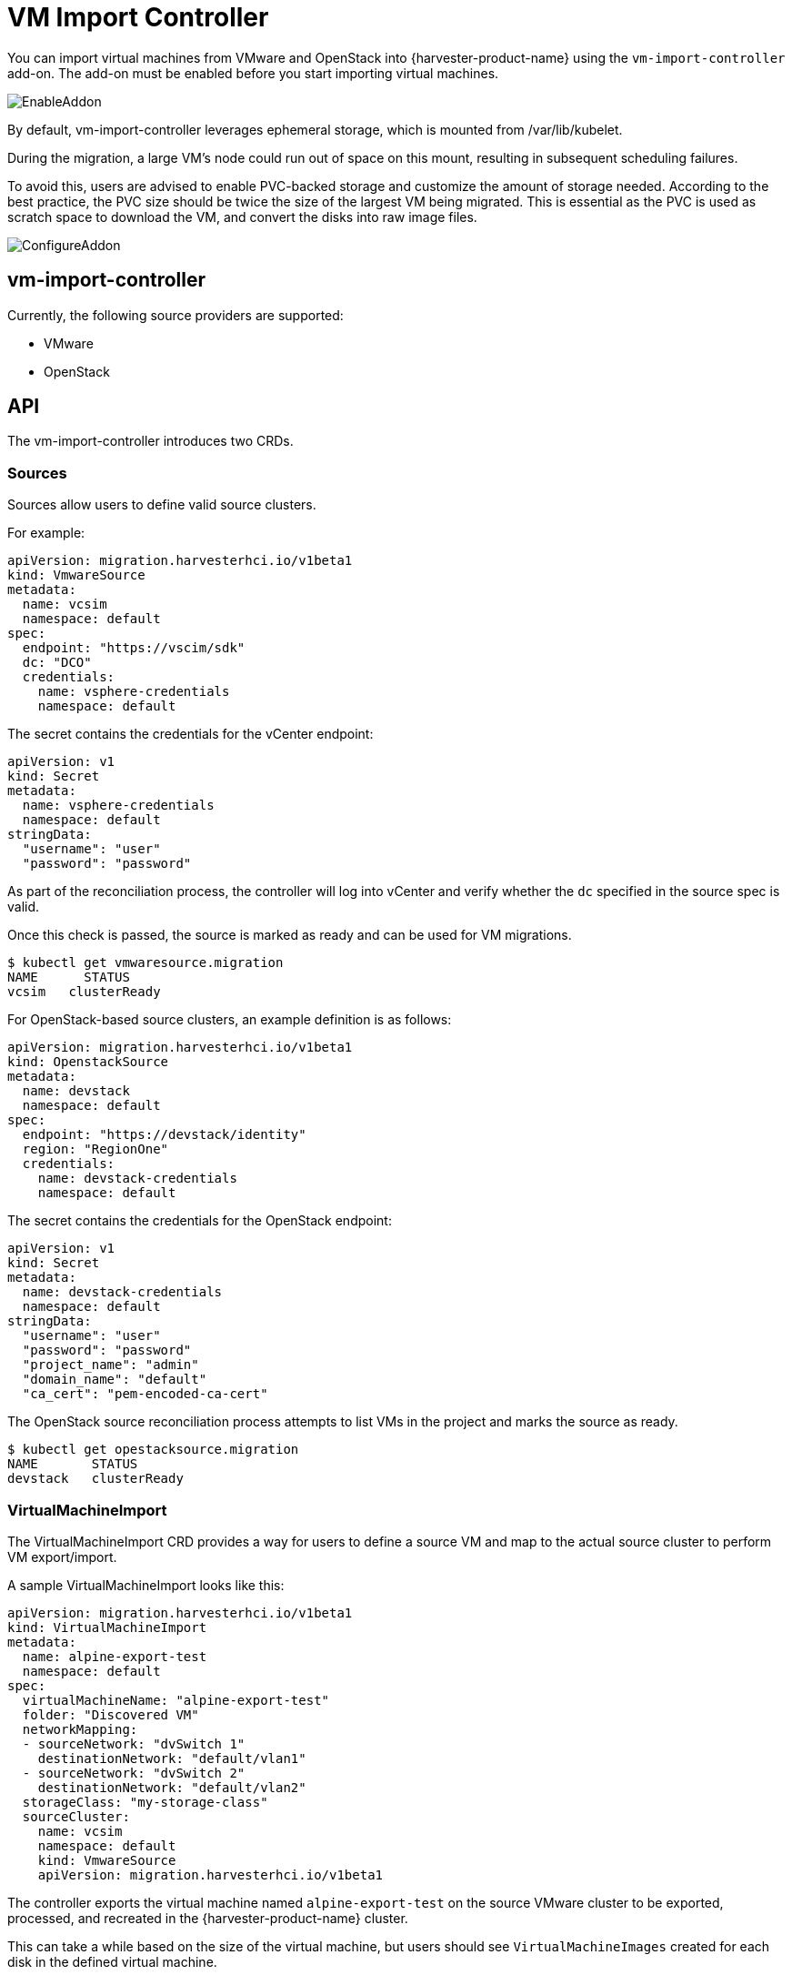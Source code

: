 = VM Import Controller

You can import virtual machines from VMware and OpenStack into {harvester-product-name} using the `vm-import-controller` add-on. The add-on must be enabled before you start importing virtual machines.

image::vm-import-controller/EnableAddon.png[]

By default, vm-import-controller leverages ephemeral storage, which is mounted from /var/lib/kubelet.

During the migration, a large VM's node could run out of space on this mount, resulting in subsequent scheduling failures.

To avoid this, users are advised to enable PVC-backed storage and customize the amount of storage needed. According to the best practice, the PVC size should be twice the size of the largest VM being migrated. This is essential as the PVC is used as scratch space to download the VM, and convert the disks into raw image files.

image::vm-import-controller/ConfigureAddon.png[]

== vm-import-controller

Currently, the following source providers are supported:

* VMware
* OpenStack

== API

The vm-import-controller introduces two CRDs.

=== Sources

Sources allow users to define valid source clusters.

For example:

[,yaml]
----
apiVersion: migration.harvesterhci.io/v1beta1
kind: VmwareSource
metadata:
  name: vcsim
  namespace: default
spec:
  endpoint: "https://vscim/sdk"
  dc: "DCO"
  credentials:
    name: vsphere-credentials
    namespace: default
----

The secret contains the credentials for the vCenter endpoint:

[,yaml]
----
apiVersion: v1
kind: Secret
metadata:
  name: vsphere-credentials
  namespace: default
stringData:
  "username": "user"
  "password": "password"
----

As part of the reconciliation process, the controller will log into vCenter and verify whether the `dc` specified in the source spec is valid.

Once this check is passed, the source is marked as ready and can be used for VM migrations.

[,shell]
----
$ kubectl get vmwaresource.migration
NAME      STATUS
vcsim   clusterReady
----

For OpenStack-based source clusters, an example definition is as follows:

[,yaml]
----
apiVersion: migration.harvesterhci.io/v1beta1
kind: OpenstackSource
metadata:
  name: devstack
  namespace: default
spec:
  endpoint: "https://devstack/identity"
  region: "RegionOne"
  credentials:
    name: devstack-credentials
    namespace: default
----

The secret contains the credentials for the OpenStack endpoint:

[,yaml]
----
apiVersion: v1
kind: Secret
metadata:
  name: devstack-credentials
  namespace: default
stringData:
  "username": "user"
  "password": "password"
  "project_name": "admin"
  "domain_name": "default"
  "ca_cert": "pem-encoded-ca-cert"
----

The OpenStack source reconciliation process attempts to list VMs in the project and marks the source as ready.

[,shell]
----
$ kubectl get opestacksource.migration
NAME       STATUS
devstack   clusterReady
----

=== VirtualMachineImport

The VirtualMachineImport CRD provides a way for users to define a source VM and map to the actual source cluster to perform VM export/import.

A sample VirtualMachineImport looks like this:

[,yaml]
----
apiVersion: migration.harvesterhci.io/v1beta1
kind: VirtualMachineImport
metadata:
  name: alpine-export-test
  namespace: default
spec:
  virtualMachineName: "alpine-export-test"
  folder: "Discovered VM"
  networkMapping:
  - sourceNetwork: "dvSwitch 1"
    destinationNetwork: "default/vlan1"
  - sourceNetwork: "dvSwitch 2"
    destinationNetwork: "default/vlan2"
  storageClass: "my-storage-class"
  sourceCluster:
    name: vcsim
    namespace: default
    kind: VmwareSource
    apiVersion: migration.harvesterhci.io/v1beta1
----

The controller exports the virtual machine named `alpine-export-test` on the source VMware cluster to be exported, processed, and recreated in the {harvester-product-name} cluster.

This can take a while based on the size of the virtual machine, but users should see `VirtualMachineImages` created for each disk in the defined virtual machine.

If the source virtual machine is placed in a folder, you can specify the folder name in the optional `folder` field.

The list of items in `networkMapping` will define how the source network interfaces are mapped to the SUSE® Virtualization Networks.

If a match is not found, each unmatched network interface is attached to the default `managementNetwork`.

The `storageClass` field specifies the xref:../storage/storageclass.adoc[StorageClass] to be used for images and provisioning of persistent volumes during the import process. If no value is specified, {harvester-product-name} uses the default StorageClass.

Once the virtual machine has been imported successfully, the object will reflect the status:

[,shell]
----
$ kubectl get virtualmachineimport.migration
NAME                    STATUS
alpine-export-test      virtualMachineRunning
openstack-cirros-test   virtualMachineRunning
----

Similarly, users can define a VirtualMachineImport for an OpenStack source as well:

[,yaml]
----
apiVersion: migration.harvesterhci.io/v1beta1
kind: VirtualMachineImport
metadata:
  name: openstack-demo
  namespace: default
spec:
  virtualMachineName: "openstack-demo" #Name or UUID for instance
  networkMapping:
  - sourceNetwork: "shared"
    destinationNetwork: "default/vlan1"
  - sourceNetwork: "public"
    destinationNetwork: "default/vlan2"
  sourceCluster:
    name: devstack
    namespace: default
    kind: OpenstackSource
    apiVersion: migration.harvesterhci.io/v1beta1
----

[NOTE]
====
OpenStack allows users to have multiple instances with the same name. In such a scenario, users are advised to use the Instance ID. The reconciliation logic tries to perform a name-to-ID lookup when a name is used.
====

==== Known Issues

* *Source virtual machine name is not RFC1123-compliant*: When creating a virtual machine object, the vm-import-controller add-on uses the name of the source virtual machine, which may not meet the Kubernetes object https://kubernetes.io/docs/concepts/overview/working-with-objects/names/#dns-subdomain-names[naming criteria]. You may need to rename the source virtual machine to allow successful completion of the import.
+
* *Virtual machine image name is too long*: The vm-import-controller add-on labels each imported disk using the format `vm-import-$VMname-$DiskName`. If a label exceeds 63 characters, you will see the following error message in the vm-import-controller logs:
+
[,shell]
----
harvester-vm-import-controller-5698cd57c4-zw9l5 time="2024-08-30T19:20:34Z" level=error msg="error syncing 'default/mike-mr-tumbleweed-test': handler virtualmachine-import-job-change: error creating vmi: VirtualMachineImage.harvesterhci.io \"image-z
nqsp\" is invalid: metadata.labels: Invalid value: \"vm-import-mike-mr-tumbleweed-test-mike-mr-tumbleweed-test-default-disk-0.img\": must be no more than 63 characters, requeuing"      
----
+
You may need to modify the assigned labels to allow successful completion of the import.